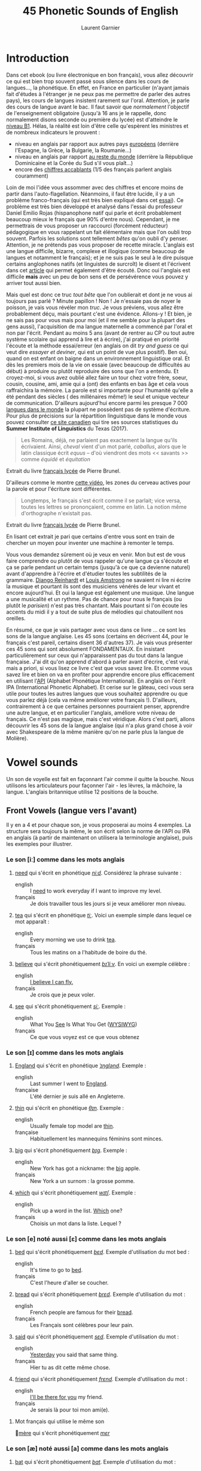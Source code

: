 #+TITLE: 45 Phonetic Sounds of English
#+AUTHOR: Laurent Garnier

* Introduction
Dans cet ebook (ou livre électronique en bon français), vous allez
découvrir ce qui est bien trop souvent passé sous silence dans les
cours de langues..., la
phonétique. En effet, en France en particulier (n'ayant jamais fait
d'études à l'étranger je ne peux pas me permettre de parler des autres
pays), les cours de langues insistent rarement sur l'oral. Attention,
je parle des cours de langue avant le bac. Il faut savoir que
/normalement/ l'objectif de l'enseignement obligatoire (jusqu'à 16 ans
je le rappelle, donc normalement disons seconde ou première du lycée)
est d'atteindre le [[http://www.cambridgeenglish.org/fr/exams-and-tests/cambridge-english-certificate-cec/][niveau B1]]. 
Hélas, la réalité est loin d'être celle qu'espèrent les ministres et
de nombreux indicateurs le prouvent :
+ niveau en anglais par rapport aux autres pays [[https://www.ef.fr/epi/regions/europe/][européens]] (derrière
  l'Espagne, la Grèce, la Bulgarie, la Roumanie...)
+ niveau en anglais par rapport [[https://www.ef.fr/epi/][au reste du monde]] (derrière la
  République Dominicaine et la Corée du Sud s'il vous plaît...)
+ encore des [[https://www.digischool.fr/international/tests-anglais/chiffres-cles-francais-langues-etrangeres-16265.html][chiffres accablants]] (1/5 des français parlent anglais
  couramment)
Loin de moi l'idée vous assommer avec des chiffres et encore moins de
partir dans l'auto-flagellation. Néanmoins, il faut être lucide, il y
a un problème franco-français (qui est très bien expliqué dans cet
[[http://www.larevuedesressources.org/les-francais-et-les-langues-etrangeres,2920.html][essai]]). 
Ce problème est très bien développé et analysé dans l'essai du
professeur Daniel Emilio Rojas (hispanophone natif qui parle et écrit
probablement beaucoup mieux le français que 90% d'entre
nous). Cependant, je me permettrais de vous proposer un raccourci
(forcément réducteur) pédagogique en vous rappelant un fait
élémentaire mais que l'on oubli trop souvent. Parfois les solutions
sont tellement /bêtes/ qu'on oubli d'y penser. Attention, je ne
prétends pas vous proposer de recette miracle. L'anglais est une
langue difficile, bizarre, complexe et illogique (comme beaucoup de
langues et notamment le français); et je ne suis pas le seul à le dire
puisque certains anglophones natifs (et linguistes de surcroît) le
disent et l'écrivent dans cet [[https://aeon.co/essays/why-is-english-so-weirdly-different-from-other-languages][article]] qui permet également d'être
écouté. Donc oui l'anglais est difficile *mais* avec un peu de bon
sens et de persévérence vous pouvez y arriver tout aussi bien. 

Mais quel est donc ce truc /tout bête/ que l'on oublierait et dont je
ne vous ai toujours pas parlé ? Minute papillon ! Non ! Je n'essaie
pas de noyer le poisson, je vais vous révéler mon /truc/. Je vous
préviens, vous allez être probablement déçu, mais pourtant c'est une
évidence. 
Allons-y ! Et bien, je ne sais pas pour vous mais pour moi (et il me
semble pour la plupart des gens aussi), l'acquisition de ma langue
maternelle a commencé par l'oral et non par l'écrit. Pendant au moins
5 ans (avant de rentrer au CP ou tout autre système scolaire qui
apprend à lire et à écrire), j'ai pratiqué en priorité l'écoute et la
méthode essai/erreur (en anglais on dit /try and guess/ ce qui veut
dire /essayer et deviner/, qui est un point de vue plus positif). Ben
oui, quand on est enfant on baigne dans un environnement linguistique
oral. Et dès les premiers mois de la vie on essaie (avec beaucoup de
difficultés au début) à produire ou plutôt reproduire des sons que
l'on a entendu. Et croyez-moi, si vous avez oublié allez faire un tour
chez votre frère, soeur, cousin, cousine, ami, amie qui a (ont) des
enfants en bas âge et cela vous raffraichira la mémoire. La parole est
si importante pour l'humanité qu'elle a été pendant des siècles ( des
millénaires même!) le seul et unique vecteur de
communication. D'ailleurs aujourd'hui encore parmi les presque 7 000
[[http://www.museedelhomme.fr/fr/combien-langues-sont-parlees-monde][langues dans le monde]] la plupart ne possèdent pas de système
d'écriture. Pour plus de précisions sur la répartition linguistique
dans le monde vous pouvez consulter [[http://www.axl.cefan.ulaval.ca/Langues/1div_recens.htm][ce site canadien]] qui tire ses
sources statistiques du *Summer Institute of Linguistics* du Texas
(2017). 
#+BEGIN_QUOTE
Les Romains, déjà, ne parlaient pas exactement la langue qu'ils
écrivaient. Ainsi, /cheval/ vient d'un mot parlé, /caballus/, alors
que le latin classique écrit /equus/ -- d'où viendront des mots <<
savants >> comme /équidé/ et /équitation/
#+END_QUOTE
Extrait du livre [[https://www.amazon.fr/gp/product/2844100015/ref=as_li_tl?ie=UTF8&camp=1642&creative=6746&creativeASIN=2844100015&linkCode=as2&tag=wwwbecomefree-21&linkId=985f3a849fd44728e8480993cf2d5490][français lycée]] de Pierre Brunel.

D'ailleurs comme le montre [[https://youtu.be/Wn_eBrIDUuc][cette vidéo]], les zones du cerveau actives
pour la parole et pour l'écriture sont différentes. 
#+BEGIN_QUOTE
Longtemps, le français s'est écrit comme il se parlait; vice versa,
toutes les lettres se prononçaient, comme en latin. La notion même
d'orthographe n'existait pas.
#+END_QUOTE
Extrait du livre [[https://www.amazon.fr/gp/product/2844100015/ref=as_li_tl?ie=UTF8&camp=1642&creative=6746&creativeASIN=2844100015&linkCode=as2&tag=wwwbecomefree-21&linkId=985f3a849fd44728e8480993cf2d5490][français lycée]] de Pierre Brunel.

En lisant cet extrait je pari que certains d'entre vous sont en train
de chercher un moyen pour inventer une machine à remonter le temps. 

Vous vous demandez sûrement où je veux en venir. Mon but est de vous
faire comprendre ou plutôt de vous rappeler qu'une langue ça s'écoute
et ça se parle pendant un certain temps (jusqu'à ce que ça devienne
naturel) avant d'apprendre à l'écrire et d'étudier toutes les
subtilités de la grammaire. [[https://fr.wikipedia.org/wiki/Django_Reinhardt][Django Reinhardt]] et [[https://fr.wikipedia.org/wiki/Louis_Armstrong][Louis Amstrong]] ne
savaient ni lire ni écrire la musique et pourtant ils sont des
musiciens vénérés de leur vivant et encore aujourd'hui. Et oui la
langue est également une musique. Une langue a une musicalité et un
rythme. Pas de chance pour nous le français (ou plutôt le /parisien/)
n'est pas très chantant. Mais pourtant si l'on écoute les accents du
midi il y a tout de suite plus de mélodies qui chatouillent nos
oreilles. 

En résumé, ce que je vais partager avec vous dans ce livre ... ce sont
les sons de la langue anglaise. Les 45 sons (certains en décrivent 44,
pour le français c'est pareil, certains disent 36 d'autres 37). Je
vais vous présenter ces 45 sons qui sont absolument FONDAMENTAUX. En
insistant particulièrement sur ceux qui n'apparaissent pas du tout
dans la langue française. J'ai dit qu'on apprend d'abord à parler
avant d'écrire, c'est vrai, mais a priori, si vous lisez ce livre
c'est que vous savez lire. Et comme vous savez lire et bien on va en
profiter pour apprendre encore plus efficacement en utilisant l'[[https://fr.wikipedia.org/wiki/Alphabet_phon%25C3%25A9tique_international][API]]
(Alphabet Phonétique International). En anglais on l'écrit IPA
(International Phonetic Alphabet). Et cerise sur le gâteau, ceci
vous sera utile pour toutes les autres langues que vous souhaitez
apprendre ou que vous parlez déjà (cela va même améliorer votre
français !). D'ailleurs, contrairement à ce que certaines personnes
pourraient penser, apprendre une autre langue, et en particulier
l'anglais, améliore votre niveau de français. Ce n'est pas magique,
mais c'est véridique. Alors c'est parti, allons découvrir les 45 sons
de la langue anglaise (qui n'a plus grand chose à voir avec
Shakespeare de la même manière qu'on ne parle plus la langue de
Molière). 
* Vowel sounds
Un son de voyelle est fait en façonnant l'air comme il quitte la
bouche. Nous utilisons les articulateurs pour façonner l'air - les
lèvres, la mâchoire, la langue. L'anglais britannique utilise 12 positions de la bouche.
** Front Vowels (langue vers l'avant)
Il y en a 4 et pour chaque son, je vous proposerai au moins 4
exemples. La structure sera toujours la même, le son écrit selon la
norme de l'API ou IPA en anglais (à partir de maintenant on utilisera
la terminologie anglaise), puis les exemples pour illustrer.
*** Le son [iː] comme dans les mots anglais
1. [[http://www.wordreference.com/enfr/need][need]] qui s'écrit en phonétique [[https://en.oxforddictionaries.com/definition/need][/niːd/]]. Considérez la
   phrase suivante :
   + english :: I [[https://youtu.be/p0quLJutRC8][need]] to work everyday if I want to improve my level.
   + français :: Je dois travailler tous les jours si je veux
        améliorer mon niveau.
2. [[http://www.wordreference.com/enfr/tea][tea]] qui s'écrit en phonétique [[https://en.oxforddictionaries.com/definition/tea][/tiː/]]. Voici un exemple simple dans
   lequel ce mot apparaît :
   + english :: Every morning we use to drink [[https://youtu.be/Euh8dY4EU9o][tea]].
   + français :: Tous les matins on a l'habitude de boire du thé.
3. [[http://www.wordreference.com/enfr/believe][believe]] qui s'écrit phonétiquement [[https://en.oxforddictionaries.com/definition/believe][/bɪˈliːv/]]. En voici un exemple
   célèbre :
   + english :: [[https://youtu.be/GIQn8pab8Vc][I believe I can fly.]]
   + français :: Je crois que je peux voler.
4. [[http://www.wordreference.com/enfr/see][see]] qui s'écrit phonétiquement [[https://en.oxforddictionaries.com/definition/see][/siː/]]. Exemple :
   + english :: What You [[https://youtu.be/Dpf2yHjBVYM][See]] Is What You Get ([[https://fr.wikipedia.org/wiki/What_you_see_is_what_you_get][WYSIWYG]])
   + français :: Ce que vous voyez est ce que vous obtenez

*** Le son [ɪ] comme dans les mots anglais
1. [[http://www.wordreference.com/enfr/england][England]] qui s'écrit en phonétique [[https://en.oxforddictionaries.com/definition/england][/ˈɪŋɡlənd/]]. Exemple :
   + english :: Last summer I went to [[https://youtu.be/QUPBesOdax8][England]].
   + française :: L'été dernier je suis allé en Angleterre.
2. [[http://www.wordreference.com/enfr/thin][thin]] qui s'écrit en phonétique [[https://en.oxforddictionaries.com/definition/thin][/θɪn/]]. Exemple :
   + english :: Usually female top model are [[https://youtu.be/LekA62H17bo][thin]].
   + française :: Habituellement les mannequins féminins sont minces.
3. [[http://www.wordreference.com/enfr/big][big]] qui s'écrit phonétiquement [[https://en.oxforddictionaries.com/definition/big][/bɪɡ/]]. Exemple :
   + english :: New York has got a nickname: the [[https://youtu.be/Jha4OkG-ixw][big]] apple.
   + français :: New York a un surnom : la grosse pomme.
4. [[http://www.wordreference.com/enfr/which][which]] qui s'écrit phonétiquement [[https://en.oxforddictionaries.com/definition/which][/wɪtʃ/]]. Exemple :
   + english :: Pick up a word in the list. [[https://youtu.be/5fR__LXDkRg][Which]] one?
   + français :: Choisis un mot dans la liste. Lequel ?

*** Le son [e] noté aussi [ɛ] comme dans les mots anglais 
1. [[http://www.wordreference.com/enfr/bed][bed]] qui s'écrit phonétiquement [[https://en.oxforddictionaries.com/definition/bed][/bɛd/]]. Exemple d'utilisation du mot bed :
   + english :: It's time to go to [[https://youtu.be/urARKkLo6MY][bed]].
   + français :: C'est l'heure d'aller se coucher.
2. [[http://www.wordreference.com/enfr/bread][bread]] qui s'écrit phonétiquement [[https://en.oxforddictionaries.com/definition/bread][/brɛd/]]. Exemple d'utilisation du
   mot :
   + english :: French people are famous for their [[https://youtu.be/Ynm9Wrznz4I][bread]].
   + français :: Les Français sont célèbres pour leur pain.
3. [[http://www.wordreference.com/enfr/said][said]] qui s'écrit phonétiquement [[https://en.oxforddictionaries.com/definition/said][/sɛd/]]. Exemple d'utilisation du mot :
   + english :: [[https://www.azlyrics.com/lyrics/beatles/yesterday.html][Yesterday]] you said that same thing.
   + français :: Hier tu as dit cette même chose.
4. [[http://www.wordreference.com/enfr/friend][friend]] qui s'écrit phonétiquement [[https://en.oxforddictionaries.com/definition/friend][/frɛnd/]]. Exemple d'utilisation du mot :
   + english :: [[https://youtu.be/q-9kPks0IfE][I'll be there for you]] my friend.
   + français :: Je serais là pour toi mon ami(e).
**** Mot français qui utilise le même son 
[[http://www.wordreference.com/fren/m%25C3%25A8re][mère]] qui s'écrit phonétiquement [[http://www.larousse.fr/dictionnaires/francais-anglais/m%25c3%25a8re/50499][/mεr/]]
*** Le son [æ] noté aussi [a] comme dans les mots anglais
1. [[http://www.wordreference.com/enfr/bat][bat]] qui s'écrit phonétiquement [[https://en.oxforddictionaries.com/definition/bat][/bat/]]. Exemple d'utilisation du mot :
   + english :: Have you ever noticed that [[https://www.youtube.com/watch?v=O24Ui015YXM][Batman]] means the [[https://youtu.be/24howVwYgHY][man]] who
        is a [[https://youtu.be/eozL5n2Plmc][bat]]?
   + français :: As-tu déjà remarqué que Batman signifie l'homme qui
        est une chauve-souris ?
2. [[http://www.wordreference.com/enfr/cat][cat]] qui s'écrit phonétiquement [[https://en.oxforddictionaries.com/definition/cat][/kat/]]. Exemple d'utilisation du mot :
   + english :: What [[https://youtu.be/7FjChUY0zgQ][about]] Catwoman? Is she a [[https://youtu.be/eNQazP-wdj4][cat]]?
   + français :: Qu'en est-il de Catwoman ? Est-elle une chatte ?
3. [[http://www.wordreference.com/enfr/that][that]] qui s'écrit phonétiquement [[https://en.oxforddictionaries.com/definition/that][/ðat/]] lorsqu'il est considéré comme
   un pronom, un déterminant, un adverbe. En revanche, en tant que
   conjonction il se prononce parfois différemment [[https://en.oxforddictionaries.com/definition/that][/ðət/]]. Exemple d'utilisation du mot :
   + english :: [[https://youtu.be/HAlz5TiKOCM][That]] house is really big.
   + français :: Cette maison est vraiment grande.
4. [[http://www.wordreference.com/enfr/hand][hand]] qui s'écrit phonétiquement [[https://en.oxforddictionaries.com/definition/hand][/hand/]]. Exemple d'utilisation du mot : 
   + english :: Maradona had scored with his [[https://youtu.be/KDKBY9FqwQg][hand]] during a famous
        match Argentina versus England.
   + français :: Maradona avait marqué avec sa main durant un célèbre
        match Argentine contre Angleterre.

** Centre Vowels (langue relativement plate)
Comme pour les Front Vowels il y en a 4 donc je vous proposerais 4
exemples à chaque fois.
*** Le son [ə] qui se note aussi [ɜ] comme dans les mots anglais
1. [[http://www.wordreference.com/enfr/ago][ago]] qui s'écrit phonétiquement [[https://en.oxforddictionaries.com/definition/ago][/əˈɡəʊ/]]. Exemple d'utilisation du mot :
   + english :: I started to learn English when I was in Middle School
        25 years [[https://youtu.be/RO4fWbM3WA8][ago]]! 
   + français :: J'ai commencé à apprendre l'Anglais quand j'étais au
        Collège il y a 25 ans.
2. [[http://www.wordreference.com/enfr/today][today]] qui s'écrit phonétiquement [[https://en.oxforddictionaries.com/definition/today][/təˈdeɪ/]]. Exemple d'utilisation du mot :
   + english :: [[https://youtu.be/yCSLK0WCUd8][Today]] is Wednesday.
   + français :: Aujourd'hui c'est mercredi.
3. [[http://www.wordreference.com/enfr/rhythm][rhythm]] (attention il y a bien 2 h) qui s'écrit phonétiquement
   [[https://en.oxforddictionaries.com/definition/rhythm][/ˈrɪð(ə)m/]]. Exemple d'utilisation du mot :
   + english :: Did you know that any language has got its own [[https://youtu.be/XQJVoS3SlX0][rhythm]]?
   + français :: Saviez-vous que chaque langue a son propre rythme ?
4. [[http://www.wordreference.com/enfr/supply][supply]] qui s'écrit phonétiquement [[https://en.oxforddictionaries.com/definition/supply][/səˈplʌɪ/]]. Exemple d'utilisation du mot : 
   + english :: Do not worry I will always [[https://youtu.be/qEd6QUbK2Mw][supply]] you with multimedia
        documents, audio links, videos, text.
   + français :: Ne vous inquiétez pas, je vous fournirai toujours des
        documents multimédia, des liens audio, des vidéos, du texte.

*** Le son [ɜː] qui se note aussi [əː] comme dans les mots anglais 
1. [[http://www.wordreference.com/enfr/bird][bird]] qui s'écrit phonétiquement [[https://en.oxforddictionaries.com/definition/bird][/bəːd/]]. Exemple d'utilisation du mot :
   + english :: [[https://genius.com/The-beatles-free-as-a-bird-lyrics][Free as a bird.]]
   + français :: Libre comme l'air (littéralement : libre tel un
        oiseau)
2. [[http://www.wordreference.com/enfr/turn][turn]] qui s'écrit phonétiquement [[https://en.oxforddictionaries.com/definition/turn][/təːn/]]. Exemple d'utilisation du mot : 
   + english :: [[https://youtu.be/WLTI2rWAlV4][Turn]] off your TV, actually, you should sell it.
   + français :: Éteins ta télé, en fait, tu devrais la vendre.
3. [[http://www.wordreference.com/enfr/worse][worse]] qui s'écrit phonétiquement [[https://en.oxforddictionaries.com/definition/worse][/wəːs/]]. Exemple d'utilisation du mot : 
   + english :: I don't know if watching silly cat videos on YouTube
        is [[https://youtu.be/JHWhzS0zdOc][worse]] than watching TV, but you won't improve your
        intellectual level by doing so.
   + français :: Je ne sais pas si regarder des vidéos débiles de chat
        sur YouTube est pire que de regarder la télé, mais tu
        n'augmenteras pas ton niveau intellectuel en le faisant.
4. [[http://www.wordreference.com/enfr/learn][learn]] qui s'écrit phonétiquement [[https://en.oxforddictionaries.com/definition/learn][/ləːn/]]. Exemple d'utilisation du mot :
   + english :: If you want to [[https://youtu.be/1xXs7MAsB0w][learn]] English, you need to [[https://youtu.be/wmCAKUFKZ7Y][practice]]
        the sounds. 
   + français :: Si tu veux apprendre l'anglais, il faut que tu
        pratiques les sons.
*** Le son [ʌ] comme dans les mots anglais
1. [[http://www.wordreference.com/enfr/cup][cup]] qui s'écrit phonétiquement [[https://en.oxforddictionaries.com/definition/cup][/kʌp/]]. Exemple d'utilisation du mot :
   + english :: Do you want a [[https://youtu.be/pjcOzqxu4JQ][cup]] of tea?
   + français :: Voulez-vous une tasse de thé ?
2. [[http://www.wordreference.com/enfr/something][something]] qui s'écrit phonétiquement [[https://en.oxforddictionaries.com/definition/something][/ˈsʌmθɪŋ/]]. Exemple d'utilisation du mot : 
   + english :: She does [[https://youtu.be/UelDrZ1aFeY][something]] special with her voice that I can't
        [[https://genius.com/The-beatles-something-lyrics][describe]], but I like it.
   + français :: Elle fait quelque chose de spécial avec sa voix que
        je ne peux pas décrire, mais j'aime ça.
3. [[http://www.wordreference.com/enfr/fun][fun]] qui s'écrit phonétiquement [[https://en.oxforddictionaries.com/definition/fun][/fʌn/]]. Exemple d'utilisation du mot : 
   + english :: Some studies have shown that having [[https://youtu.be/KXJNoC6CuYE][fun]] is the best
        way to learn.
   + français :: Des études ont montré que s'amuser est le meilleur
        moyen pour apprendre.
4. [[http://www.wordreference.com/enfr/luck][luck]] qui s'écrit phonétiquement [[https://en.oxforddictionaries.com/definition/luck][/lʌk/]]. Exemple d'utilisation du mot :
   + english :: They wish you good [[https://youtu.be/LQCY2zL0Jr8][luck]] for your [[https://youtu.be/o61dD6hwrdM][learning]].
   + français :: Ils vous souhaietent bonne chance pour votre
        apprentissage.
*** Le son [ɑː] comme dans les mots anglais 
1. [[http://www.wordreference.com/enfr/father][father]] qui s'écrit phonétiquement [[https://en.oxforddictionaries.com/definition/father][/ˈfɑːðə/]]. Exemple d'utilisation du mot :
   + english :: My [[https://youtu.be/MZDAUbeSwNY][father]] used to tell me that you never waste your
        time when you think.
   + français :: Mon père avait l'habitude de me dire qu'on ne perd
        jamais son temps à réfléchir.
2. [[http://www.wordreference.com/enfr/arm][arm]] qui s'écrit phonétiquement [[https://en.oxforddictionaries.com/definition/arm][/ɑːm/]]. Exemple d'utilisation du mot :
   + english :: We are lucky because we have two [[https://youtu.be/tlhQghmuMf8][arms]] and two legs;
        sorry if one of them is harmed.
   + français :: Nous avons la chance d'avoir deux bras et deux
        jambes; désolé si l'un d'eux est blessé.
3. [[http://www.wordreference.com/enfr/dance][dance]] qui s'écrit phonétiquement [[https://en.oxforddictionaries.com/definition/dance][/dɑːns/]]. Exemple d'utilisation du mot :
   + english :: Would you like to [[https://youtu.be/aagbeWUDe7w][dance]] with me pretty lady?
   + français :: Veux-tu danser avec moi jolie demoiselle ?
4. [[http://www.wordreference.com/enfr/half][half]] qui s'écrit phonétiquement [[https://en.oxforddictionaries.com/definition/half][/hɑːf/]]. Exemple d'utilisation du mot :
   + english :: [[https://youtu.be/XWamnSNgiCM][Half]] time! That's the right moment to get some drinks!
   + français :: Mi-temps ! C'est le bon moment pour prendre à boire !
** Back Vowels (langue vers l'arrière)
Comme pour les Centre Vowels il y en a 4 donc je vous proposerais 4
exemples à chaque fois.
*** Le son [uː] comme dans les mots anglais
1. [[http://www.wordreference.com/enfr/too][too]] qui s'écrit phonétiquement [[https://en.oxforddictionaries.com/definition/too][/tuː/]]. Exemple d'utilisation du mot :
   + english :: I like to speak English, and you? Me [[https://youtu.be/RaveinO4_vs][too]].
   + français :: J'aime parler Anglais, et toi ? Moi aussi.
2. [[http://www.wordreference.com/enfr/few][few]] qui s'écrit phonétiquement [[https://en.oxforddictionaries.com/definition/few][/fjuː/]]. Exemple d'utilisation du mot :
   + english :: [[https://youtu.be/r3TaGhdqEiA][Few]] people understand the key role of phonetics.
   + français :: Peu de gens comprennent le rôle clé de la phonétique.
3. [[http://www.wordreference.com/enfr/rule][rule]] qui s'écrit phonétiquement [[https://en.oxforddictionaries.com/definition/rule][/ruːl/]]. Exemple d'utilisation du mot : 
   + english :: [[https://youtu.be/rStL7niR7gs][Do you want to rule?]]
   + français :: Voulez-vous diriger ?
4. [[http://www.wordreference.com/enfr/lose][lose]] qui s'écrit phonétiquement [[https://en.oxforddictionaries.com/definition/lose][/luːz/]]. Exemple d'utilisation du mot :
   + english :: You [[https://youtu.be/UNcCTgA5lzo][lose]] the game this time, do you want to try again?
   + français :: Vous avez perdu la partie cette fois, voulez-vous
        essayer à nouveau ?
*** Le son [ʊ] comme dans les mots anglais
1. [[http://www.wordreference.com/enfr/good][good]] qui s'écrit phonétiquement [[https://en.oxforddictionaries.com/definition/good][/ɡʊd/]]. Exemple d'utilisation du mot :
   + english :: Your book is [[https://youtu.be/o3TQSaqHBtM][good]].
   + français :: Votre le livre est bon.
2. [[http://www.wordreference.com/enfr/put][put]] qui s'écrit phonétiquement [[https://en.oxforddictionaries.com/definition/put][/pʊt/]]. Exemple d'utilisation du mot :
   + english :: [[https://youtu.be/BSpoa7TsiD0][Put]] your energy in something you like.
   + français :: Mettez votre énergie dans quelque chose que vous
        aimez.
3. [[http://www.wordreference.com/enfr/would][would]] qui s'écrit phonétiquement [[https://en.oxforddictionaries.com/definition/would][/wʊd/]]. Exemple d'utilisation du mot :
   + english :: [[https://youtu.be/wRSNm3pr100][Would]] you like to drink something?
   + français :: Voulez-vous boire quelque chose ?
4. [[http://www.wordreference.com/enfr/look][look]] qui s'écrit phonétiquement [[https://en.oxforddictionaries.com/definition/look][/lʊk/]]. Exemple d'utilisation du mot :
   + english :: [[https://youtu.be/b4xcpMCPhfE][Look]] at this!
   + français :: Regarde ça !
*** Le son [ɔː] comme dans les mots anglais
1. [[http://www.wordreference.com/enfr/pork][pork]] qui s'écrit phonétiquement [[https://en.oxforddictionaries.com/definition/pork][/pɔːk/]]. Exemple d'utilisation du mot :
   + english :: Do you eat [[https://youtu.be/WqTJbyfewzw][pork]]?
   + français :: Mangez-vous du porc ?
2. [[http://www.wordreference.com/enfr/law][law]] qui s'écrit phonétiquement [[https://en.oxforddictionaries.com/definition/law][/lɔː/]]. Exemple d'utilisation du mot : 
   + english :: [[https://youtu.be/us5CUAsH0U0][Hackers like to say: code is law.]]
   + français :: Les hackers aiment dire que le code est la loi.
3. [[http://www.wordreference.com/enfr/taught][taught]] qui s'écrit phonétiquement [[https://en.oxforddictionaries.com/definition/taught][/tɔːt/]]. Exemple d'utilisation du mot :
   + english :: I [[https://youtu.be/U2BG2_K2fGk][taught]] you how to write English phonetics yesterday.
   + français :: Hier je t'ai enseigné comment écrire la phonétique
        Anglaise.
4. [[http://www.wordreference.com/enfr/thought][thought]] qui s'écrit phonétiquement [[https://en.oxforddictionaries.com/definition/thought][/θɔːt/]]. Exemple d'utilisation du mot : 
   + english :: Tell me your [[https://youtu.be/8kR-GDbYHhc][thoughts]].
   + français :: Raconte-moi tes pensées.
*** Le son [ɒ] comme dans les mots anglais
1. [[http://www.wordreference.com/enfr/got][got]] qui s'écrit phonétiquement [[https://en.oxforddictionaries.com/definition/got][/ɡɒt/]]. Exemple d'utilisation du mot :
   + english :: I [[https://youtu.be/Bo09BiPb24Y][got]] you. (slang: [[https://youtu.be/EWRaAbVUkjA][Gotcha]])
   + français :: Je t'ai eu. (argot: Gotcha)
2. [[http://www.wordreference.com/enfr/watch][watch]] qui s'écrit phonétiquement [[https://en.oxforddictionaries.com/definition/watch][/wɒtʃ/]]. Exemple d'utilisation du mot :
   + english :: [[https://youtu.be/qOs8MagOfwg][Watch]] this video carefully.
   + français :: Regardez attentivement cette vidéo.
3. [[http://www.wordreference.com/enfr/rob][rob]] qui s'écrit phonétiquement [[https://en.oxforddictionaries.com/definition/rob][/rɒb/]]. Exemple d'utilisation du mot :
   + english :: Are you planning to [[https://youtu.be/X3uZ0Gf104A][rob]] a bank? I discourage you to do
        that.
   + français :: Êtes-vous en train d'envisager de cambrioler une
        banque ? Je vous déconseille de faire ça.
4. [[http://www.wordreference.com/enfr/top][top]] qui s'écrit phonétiquement [[https://en.oxforddictionaries.com/definition/top][/tɒp/]]. Exemple d'utilisation du mot : 
   + english :: [[https://youtu.be/gPaD513xWOY][Top]] videos are sometime very boring.
   + français :: Les vidéos de top sont parfois très ennuyeuses.
** Diphthong Vowels
Il y a 7 diphtongues en anglais.
*** Le son [eɪ] comme dans les mots anglais
1. [[http://www.wordreference.com/enfr/snake][snake]] qui s'écrit phonétiquement [[https://en.oxforddictionaries.com/definition/snake][/sneɪk/]]. Exemple d'utilisation du mot :
   + english :: [[https://youtu.be/MOltIVdyAHQ][Snakes]] regularly shed their skin.
   + français :: Les serpents perdent régulièrement leur peau.
2. [[http://www.wordreference.com/enfr/pay][pay]] qui s'écrit phonétiquement [[https://en.oxforddictionaries.com/definition/pay][/peɪ/]]. Exemple d'utilisation du mot : 
   + english :: How much would you be able to [[https://youtu.be/mBuLm5XeF44][pay]] for additional
        content?
   + français :: Combien seriez-vous capable de payer pour du contenu
        supplémentaire ?
3. [[http://www.wordreference.com/enfr/mail][mail]] qui s'écrit phonétiquement [[https://en.oxforddictionaries.com/definition/mail][/meɪl/]]. Exemple d'utilisation du mot :
   + english :: The post office redirected the [[https://youtu.be/KX1CSSZa1v0][mail]] to my new address.
   + français :: Le bureau de poste a fait suivre le courrier à ma
        nouvelle adresse.
4. [[http://www.wordreference.com/enfr/great][great]] qui s'écrit phonétiquement [[https://en.oxforddictionaries.com/definition/great][/ɡreɪt/]]. Exemple d'utilisation du mot :
   + english :: Your content is [[https://youtu.be/e0qM84DWXzA][great]]!
   + français :: Ton contenu est génial !
*** Le son [ɔɪ] comme dans les mots anglais
1. [[http://www.wordreference.com/enfr/toy][toy]] qui s'écrit phonétiquement [[https://en.oxforddictionaries.com/definition/toy][/tɔɪ/]]. Exemple d'utilisation du mot :
   + english :: The little boy was delighted with all his [[https://youtu.be/1qbuZhVUj_g][toys]].
   + français :: Le petit garçon était enchanté par tous ses jouets.
2. [[http://www.wordreference.com/enfr/choice][choice]] qui s'écrit phonétiquement [[https://en.oxforddictionaries.com/definition/choice][/tʃɔɪs/]]. Exemple d'utilisation du mot :
   + english :: Looking at my additional content is your [[https://youtu.be/qBfeK_IIHag][choice]].
   + française :: Regarder mon contenu supplémentaire est votre choix.
3. [[http://www.wordreference.com/enfr/joy][joy]] qui s'écrit phonétiquement [[https://en.oxforddictionaries.com/definition/joy][/dʒɔɪ/]]. Exemple d'utilisation du mot :
   + english :: The music creates a sensation of [[https://youtu.be/-GjW1pSYgUk][joy]] and playfulness.
   + français :: La musique crée une sensation de joie et de gaieté.
4. [[http://www.wordreference.com/enfr/oyster][oyster]] qui s'écrit phonétiquement [[https://en.oxforddictionaries.com/definition/oyster][/ˈɔɪstə/]]. Exemple d'utilisation du mot :
   + english :: Inside the [[https://youtu.be/PVn6b9QQZeM][oyster]], I found a pearl. 
   + français :: À l'intérieur de l'huître, j'ai trouvé une perle.
*** Le son [aɪ] comme dans les mots anglais
1. [[http://www.wordreference.com/enfr/my][my]] qui s'écrit phonétiquement [[https://dictionary.cambridge.org/dictionary/english/my][/maɪ/]]. Exemple d'utilisation du mot :
   + english :: [[https://youtu.be/SMwEkjcEACM][My]] content is made to help you [[https://www.youtube.com/watch?v=m_uWS6K-VF8&list=PL0J5xb8JH3VukoRHgk86Yr9BSVeBewCuZ][progress in English]].
   + français :: Mon contenu est fait pour vous aider à progresser en
        anglais.
2. [[http://www.wordreference.com/enfr/while][while]] qui s'écrit phonétiquement [[https://dictionary.cambridge.org/dictionary/english/while][/waɪl/]]. Exemple d'utilisation du mot :
   + english :: She partied [[https://youtu.be/8q182kWAhiM][while]] I worked.
   + français :: Elle faisait la fête alors que je travaillais.
3. [[http://www.wordreference.com/enfr/might][might]] qui s'écrit phonétiquement [[https://dictionary.cambridge.org/dictionary/english/might][/maɪt/]]. Exemple d'utilisation du mot :
   + english :: Hurricanes show us the [[https://youtu.be/Nqlr35WnqTk][might]] of nature. 
   + français :: Les ouragans nous démontrent la puissance de la
        nature.
4. [[http://www.wordreference.com/enfr/life][life]] qui s'écrit phonétiquement [[https://dictionary.cambridge.org/dictionary/english/life][/laɪf/]]. Exemple d'utilisation du mot :
   + english :: The author withdrew from public [[https://youtu.be/zyKGKoGACVk][life]]. 
   + français :: L'auteur s'est retiré de la vie publique.
*** Le son [əʊ] comme dans les mots anglais
1. [[http://www.wordreference.com/enfr/alone][alone]] qui s'écrit phonétiquement [[https://en.oxforddictionaries.com/definition/alone][/əˈləʊn/]]. Exemple d'utilisation du mot :
   + english :: I experience real [[https://youtu.be/cnsk7iXFCtY][joy]] when I am alone in nature.
   + français :: Je ressens une joie réelle quand je suis seul dans la
        nature.
2. [[http://www.wordreference.com/enfr/goat][goat]] qui s'écrit phonétiquement [[https://en.oxforddictionaries.com/definition/goat][/ɡəʊt/]]. Exemple d'utilisation du mot :
   + english :: Behind a door there is a sports car and behind each of
        the other two there is a [[https://youtu.be/pEHWbpy-EpI][goat]].
   + français :: Derrière une porte il y a une voiture de sport et
        derrière chacune des deux autres il y a une chèvre.
3. [[http://www.wordreference.com/enfr/hope][hope]] qui s'écrit phonétiquement [[https://en.oxforddictionaries.com/definition/hope][/həʊp/]]. Exemple d'utilisation du mot :
   + english :: I [[https://youtu.be/_pKcv0Fml-A][hope]] you will enjoy your stay.
   + français :: J'espère que vous apprécierez votre séjour. 
4. [[http://www.wordreference.com/enfr/road][road]] qui s'écrit phonétiquement [[https://en.oxforddictionaries.com/definition/road][/rəʊd/]]. Exemple d'utilisation du mot :
   + english :: [[https://youtu.be/jzmy6iUGDo8][Body like a back road.]]
   + français :: Un corps comme une route de retour.
*** Le son [aʊ] comme dans les mots anglais
1. [[http://www.wordreference.com/enfr/now][now]] qui s'écrit phonétiquement [[https://en.oxforddictionaries.com/definition/now][/naʊ/]]. Exemple d'utilisation du mot :
   + english :: I am [[https://youtu.be/xcpxjx2fy_E][now]] completely free and unencumbered.
   + français :: Je suis désormais complètement libre et sans contrainte.
2. [[http://www.wordreference.com/enfr/round][round]] qui s'écrit phonétiquement [[https://en.oxforddictionaries.com/definition/round][/raʊnd/]]. Exemple d'utilisation du mot :
   + english :: The boxer won the fight in the second [[https://youtu.be/oGTBax-Cu4Q][round]].
   + français :: Le boxeur a gagné le combat au deuxième round.
3. [[http://www.wordreference.com/enfr/mouth][mouth]] qui s'écrit phonétiquement [[https://en.oxforddictionaries.com/definition/mouth][/maʊθ/]]. Exemple d'utilisation du mot :
   + english :: In order to produce a vowel you need to open your
        [[https://youtu.be/kkDHKSNrJ5g][mouth]].
   + français :: Afin de produire une voyelle vous devez ouvrir votre
        bouche.
4. [[http://www.wordreference.com/enfr/brown][brown]] qui s'écrit phonétiquement [[https://en.oxforddictionaries.com/definition/brown][/braʊn/]]. Exemple d'utilisation du mot :
   + english :: [[https://youtu.be/OwTXBBU0JLo][Brown]] is just a colour.
   + français :: Le marron est juste une couleur.
*** Le son [ɪə] comme dans les mots anglais
1. [[http://www.wordreference.com/enfr/weird][weird]] qui s'écrit phonétiquement [[https://en.oxforddictionaries.com/definition/weird][/wɪəd/]]. Exemple d'utilisation du mot :
   + english :: He always has [[https://youtu.be/fcdUXnt87ng][weird]] dreams that [[https://youtu.be/FikYhD7bXYE][nobody]] understands.
   + français :: Il fait toujours des rêves bizarres que personne ne
        comprend.
2. [[http://www.wordreference.com/enfr/beer][beer]] qui s'écrit phonétiquement [[https://en.oxforddictionaries.com/definition/beer][/bɪə/]]. Exemple d'utilisation du mot :
   + english :: Football supporters usually drink [[https://youtu.be/I1fsk4k-bOs][beer]]. 
   + français :: Les supporters de foot boivent habituellement de la
        bière (attention à consommer avec modération).
3. [[http://www.wordreference.com/enfr/near][near]] qui s'écrit phonétiquement [[https://en.oxforddictionaries.com/definition/near][/nɪə/]]. Exemple d'utilisation du mot : 
   + english :: UK is [[https://youtu.be/xIS9K-bNt3M][near]] from France.
   + français :: Le Royaume-Uni est proche de la France.
4. [[http://www.wordreference.com/enfr/steer][steer]] qui s'écrit phonétiquement [[https://en.oxforddictionaries.com/definition/steer][/stɪə/]]. Exemple d'utilisation du mot :
   + english :: The politician [[https://youtu.be/z_vSRFODAxU][steered]] the conversation to a different
        topic.
   + français :: L'homme politique a orienté la conversation vers un autre sujet.
*** Le son [eə] qui s'écrit aussi [ɛə] comme dans les mots anglais
1. [[http://www.wordreference.com/enfr/bear][bear]] qui s'écrit phonétiquement [[https://dictionary.cambridge.org/dictionary/english/bear][/bɛə/]]. Exemple d'utilisation du mot :
   + english :: This noise is difficult to [[https://youtu.be/NJ6jv_lPBN8][bear]].
   + français :: Ce bruit est difficile à supporter.
2. [[http://www.wordreference.com/enfr/rare][rare]] qui s'écrit phonétiquement [[https://dictionary.cambridge.org/dictionary/english/rare][/rɛə/]]. Exemple d'utilisation du mot :
   + english :: The consultant is an expert in [[https://youtu.be/hPncU3924fU][rare]] illnesses.
   + français :: Le médecin spécialiste est expert en maladies rares. 
3. [[http://www.wordreference.com/enfr/there][there]] qui s'écrit phonétiquement [[https://dictionary.cambridge.org/dictionary/english/there][/ðeər/]]. Exemple d'utilisation du mot :
   + english :: My friend is always [[https://youtu.be/fg9pkAYvrSM][there]] for me when I need her.
   + français :: Mon amie est toujours là pour moi quand j'ai besoin
        d'elle.
4. [[http://www.wordreference.com/enfr/care][care]] qui s'écrit phonétiquement [[https://dictionary.cambridge.org/dictionary/english/care][/keər/]]. Exemple d'utilisation du mot :
   + english :: Babies need constant [[https://youtu.be/ClrSEz_tBZw][care]].  
   + français :: Les bébés ont besoin d'une attention constante.
* Consonant sounds
Un son de consonne est fait en bloquant l'air quand il quitte la bouche. Nous utilisons la langue, les lèvres, les dents, la bouche et la gorge pour bloquer l'air. Certains sons utilisent la voix (exprimé), d'autres seulement l'air (sans voix).
** Plosive (un bloc d'air complet)
Il y a 7 consonnes occlusives en anglais britannique.  
*** Le son [p] comme dans les mots anglais
1. [[http://www.wordreference.com/enfr/pause][pause]] qui s'écrit phonétiquement [[https://en.oxforddictionaries.com/definition/pause][/pɔːz/]]. Exemple d'utilisation du mot :
   + english :: After a brief [[https://youtu.be/v_UlZ0Y9Vho][pause]], I continued.
   + français :: Après une courte pause, j'ai recommencé.
2. [[http://www.wordreference.com/enfr/pin][pin]] qui s'écrit phonétiquement [[https://en.oxforddictionaries.com/definition/pin][/pɪn/]]. Exemple d'utilisation du mot :
   + english :: She wore a diamond [[https://youtu.be/DMoeYWQmRuQ][pin]] on her evening dress.
   + français :: Elle portait une broche en diamants sur sa robe du
        soir.
3. [[http://www.wordreference.com/enfr/purpose][purpose]] qui s'écrit phonétiquement [[https://en.oxforddictionaries.com/definition/purpose][/ˈpəːpəs/]]. Exemple d'utilisation du mot :
   + english :: The [[https://youtu.be/J8yhsbMULsQ][purpose]] of the game is to score points.
   + français :: Le but du jeu consiste à marquer des points.
4. [[http://www.wordreference.com/enfr/cap][cap]] qui s'écrit phonétiquement [[https://en.oxforddictionaries.com/definition/cap][/kap/]]. Exemple d'utilisation du mot :
   + english :: The baseball player is wearing a [[https://youtu.be/Dkzh8b5Mj3s][cap]] on his head.
   + français :: Le joueur de base-ball porte une casquette sur la
        tête.
*** Le son [b] comme dans les mots anglais
1. [[http://www.wordreference.com/enfr/bag][bag]] qui s'écrit phonétiquement [[https://en.oxforddictionaries.com/definition/bag][/baɡ/]]. Exemple d'utilisation du mot :
   + english :: I put the fruit in a [[https://youtu.be/DLQhGy7BIjQ][bag]].
   + français :: J'ai mis les fruits dans un sac.
2. [[http://www.wordreference.com/enfr/bubble][bubble]] qui s'écrit phonétiquement [[https://en.oxforddictionaries.com/definition/bubble][/ˈbʌb(ə)l/]]. Exemple d'utilisation du mot :
   + english :: The hot soup was [[https://youtu.be/h6OhzwkBAEc][bubbling]] in the saucepan.
   + française :: La soupe chaude bouillonnait dans la casserole.
3. [[http://www.wordreference.com/enfr/build][build]] qui s'écrit phonétiquement [[https://en.oxforddictionaries.com/definition/build][/bɪld/]]. Exemple d'utilisation du mot :
   + english :: I bezeled some wooden rods to [[https://youtu.be/UC4eCvuxjIU][build]] a picture frame.
   + français :: J'ai taillé en biseau des baguettes de bois pour fabriquer un cadre.
4. [[http://www.wordreference.com/enfr/robe][robe]] qui s'écrit phonétiquement [[https://en.oxforddictionaries.com/definition/robe][/rəʊb/]]. Exemple d'utilisation du mot :
   + english :: The judge entered the court room wearing her [[https://youtu.be/eiObDiqVcPk][robe]].
   + français :: La juge a fait son entrée dans le tribunal portant sa
        robe.
*** Le son [t] comme dans les mots anglais
1. [[http://www.wordreference.com/enfr/time][time]] qui s'écrit phonétiquement [[https://en.oxforddictionaries.com/definition/time][tʌɪm/]]. Exemple d'utilisation du mot :
   + english :: It takes [[https://youtu.be/A7pI96Osp9c][time]] to get a good level in English.
   + français :: Il faut du temps pour obtenir un bon niveau en anglais.
2. [[http://www.wordreference.com/enfr/tow][tow]] qui s'écrit phonétiquement [[https://en.oxforddictionaries.com/definition/tow][/təʊ/]]. Exemple d'utilisation du mot :
   + english :: Pleasure craft are not permitted to [[https://youtu.be/tGIx9uoJh9M][tow]] small personal
        boats or dinghies while transiting Canadian locks.
   + français :: Les embarcations de plaisance ne sont pas autorisées
        à remorquer de petits bateaux ou dériveurs personnels pendant
        le transit des écluses canadiennes.
3. [[http://www.wordreference.com/enfr/train][train]] qui s'écrit phonétiquement [[https://en.oxforddictionaries.com/definition/train][/treɪn/]]. Exemple d'utilisation du mot :
   + english :: I'm sorry, I missed my [[https://youtu.be/jgxKrH-O2Kk][train]] this morning.
   + français :: Je suis désolé, j'ai loupé mon train ce matin.
4. [[http://www.wordreference.com/enfr/late][late]] qui s'écrit phonétiquement [[https://en.oxforddictionaries.com/definition/late][/leɪt/]]. Exemple d'utilisation du mot : 
   + english :: It is very likely that I will be [[https://youtu.be/v_HNcDj7-Kw][late]].
   + français :: Il est très probable que j'arrive en retard.
*** Le son [d] comme dans les mots anglais
1. [[http://www.wordreference.com/enfr/day][day]] qui s'écrit phonétiquement [[https://en.oxforddictionaries.com/definition/day][/deɪ/]]. Exemple d'utilisation du mot :
   + english :: One [[https://youtu.be/sl9voSKJmEU][day]] you'll understand that practice makes perfect.
   + français :: Un jour tu comprendras que la perfection n'est
        approchable que par la répétition.
2. [[http://www.wordreference.com/enfr/door][door]] qui s'écrit phonétiquement [[https://en.oxforddictionaries.com/definition/door][/dɔː/]]. Exemple d'utilisation du mot :
   + english :: The [[https://youtu.be/eDW_yAwaHnc][doors]] are opened so you can come in.
   + français :: Les portes sont ouvertes donc tu peux entrer.
3. [[http://www.wordreference.com/enfr/down][down]] qui s'écrit phonétiquement [[https://en.oxforddictionaries.com/definition/down][/daʊn/]]. Exemple d'utilisation du mot :
   + english :: Following the storm, many trees are [[https://youtu.be/pn4oaQNiNQc][down]]. 
   + français :: Suite à la tempête, de nombreux arbres sont à terre.
4. [[http://www.wordreference.com/enfr/drive][drive]] qui s'écrit phonétiquement [[https://en.oxforddictionaries.com/definition/drive][/drʌɪv/]]. Exemple d'utilisation du mot :
   + english :: The [[https://youtu.be/mPBCO17bFms][drive]] to work is short.
   + français :: Le trajet jusqu'au travail est court.
*** Le son [k] comme dans les mots anglais
1. [[http://www.wordreference.com/enfr/cash][cash]] qui s'écrit phonétiquement [[https://en.oxforddictionaries.com/definition/cash][/kaʃ/]]. Exemple d'utilisation du mot :
   + english :: The supermarket only accepts [[https://youtu.be/ALGi0tcFCcw][cash]].
   + français :: Le supermarché n'accepte que les espèces.
2. [[http://www.wordreference.com/enfr/cricket][cricket]] qui s'écrit phonétiquement [[https://en.oxforddictionaries.com/definition/cricket][/ˈkrɪkɪt/]]. Exemple d'utilisation du mot :
   + english :: In March, India's [[https://youtu.be/c5oZPB-grGI][cricket]] team will be visiting
        Pakistan for the first time in a decade. 
   + français :: Au mois de mars, l'équipe de cricket indienne se rendra au Pakistan pour la première fois depuis dix ans.
3. [[http://www.wordreference.com/enfr/quick][quick]] qui s'écrit phonétiquement [[https://en.oxforddictionaries.com/definition/quick][/kwɪk/]]. Exemple d'utilisation du mot :
   + english :: We would appreciate a [[https://youtu.be/OB-YD47ddWI][quick]] reply.
   + française :: Nous apprécierions une réponse rapide.
4. [[http://www.wordreference.com/enfr/sock][sock]] qui s'écrit phonétiquement [[https://en.oxforddictionaries.com/definition/sock][/sɒk/]]. Exemple d'utilisation du mot :
   + english :: I put on [[https://youtu.be/Eu1fW2BafnM][socks]] before putting on my shoes.
   + français :: J'ai enfilé des chaussettes avant de mettre mes
        chaussures.
*** Le son [g] comme dans les mots anglais
1. [[http://www.wordreference.com/enfr/girl][girl]] qui s'écrit phonétiquement [[https://en.oxforddictionaries.com/definition/girl][/ɡəːl/]]. Exemple d'utilisation du mot :
   + english :: [[https://en.wikipedia.org/wiki/In_the_Pines][My]]
        [[https://youtu.be/bpFuH8vcXbw][girl]],
        [[https://genius.com/Nirvana-where-did-you-sleep-last-night-lyrics][my]]
        [[https://youtu.be/PsfcUZBMSSg][girl]],
        [[https://fr.wikipedia.org/wiki/Where_Did_You_Sleep_Last_Night][don't
        lie]] to me. 
2. [[http://www.wordreference.com/enfr/green][green]] qui s'écrit phonétiquement [[https://en.oxforddictionaries.com/definition/green][ɡriːn/]]. Exemple d'utilisation du mot :
   + english :: The mayor launched a [[https://youtu.be/a1BS7XnEZqc][green]] initiative to plant more
        trees.
   + français :: Le maire a lancé une initiative écologique pour
        planter davantage d'arbres.
3. [[http://www.wordreference.com/enfr/grass][grass]] qui s'écrit phonétiquement [[https://en.oxforddictionaries.com/definition/grass][/ɡrɑːs/]]. Exemple d'utilisation du mot :
   + english :: Cows feed on fresh [[https://youtu.be/QsfJscoMx5M][grass]].
   + français :: Les vaches se nourrissent d'herbe fraîche.
4. [[http://www.wordreference.com/enfr/flag][flag]] qui s'écrit phonétiquement [[https://en.oxforddictionaries.com/definition/flag][/flaɡ/]]. Exemple d'utilisation du mot :
   + english :: The vessel flies the British [[https://youtu.be/EBl2PVjVNqA][flag]].
   + français :: Le navire bat pavillon britannique.
*** Le son [[https://en.wikipedia.org/wiki/Glottal_stop][glottal]] [?] comme dans les mots anglais 
1. [[http://www.wordreference.com/enfr/football][football]] qui s'écrit phonétiquement [[https://www.phon.ucl.ac.uk/home/wells/phoneticsymbolsforenglish.htm][/ˈfʊ?bɔːl/]]. Exemple d'utilisation du mot :
   + english :: This summer the [[https://youtu.be/6v5Ao0tYhBw][football]] [[https://youtu.be/zVr3dTMY9Ag][world cup]] will be in Russia
        and twenty four years ago it was in [[https://youtu.be/mAYvjOzh1ag][America]].
   + français :: Cet été la coupe du monde de football sera en Russie
        et il y a vingt-quatre ans c'était en Amérique.
2. [[http://www.wordreference.com/enfr/department][department]] qui s'écrit phonétiquement [[https://en.oxforddictionaries.com/definition/department][/dɪˈpɑː?m(ə)nt/]]. Exemple d'utilisation du mot :
   + english :: Guadeloupe is an overseas [[https://youtu.be/0CUWPGLVRoU][department]] of France.
   + français :: La Guadeloupe est un département d'outre-mer de la
        France.
3. [[http://www.wordreference.com/enfr/apartment][apartment]] qui s'écrit phonétiquement [[https://tophonetics.com/][/əˈpɑː?mənt/]]. Exemple d'utilisation du mot :
   + english :: My [[https://youtu.be/H0HjU9956Z8][apartment]] is not in your department.
   + français :: Mon appartement n'est pas dans votre département.
4. [[http://www.wordreference.com/enfr/button][button]] qui s'écrit phonétiquement [[https://en.wikipedia.org/wiki/Glottal_stop][/ˈbɐʔn̩n/]]. Exemple d'utilisation du mot :
   + english :: Click the [[https://youtu.be/IJcwc5Gz8K0][button]] to subscribe.
   + français :: Cliquez sur le bouton pour vous abonner.
** Fricative (une compression constante de l'air)
*** Le son [f] comme dans les mots anglais 
1. [[http://www.wordreference.com/enfr/fish][fish]] qui s'écrit phonétiquement [[https://en.oxforddictionaries.com/definition/fish][/fɪʃ/]]. Exemple d'utilisation du mot : 
   + english :: He prefers [[https://youtu.be/rEm4ynLtGx4][fish]] to meat.
   + français :: Il préfère le poisson à la viande.
2. [[http://www.wordreference.com/enfr/friday][friday]] qui s'écrit phonétiquement [[https://en.oxforddictionaries.com/definition/friday][/ˈfrʌɪdi/]]. Exemple d'utilisation du mot :
   + english :: The ship sailed from the port on [[https://youtu.be/lQ_pgrjjHLo][Friday]].
   + français :: Le bateau a quitté le port vendredi.
3. [[http://www.wordreference.com/enfr/full][full]] qui s'écrit phonétiquement [[https://en.oxforddictionaries.com/definition/full][/fʊl/]]. Exemple d'utilisation du mot : 
   + english :: The [[https://youtu.be/LR73DrKX_bs][full]] report is hundreds of pages long.
   + français :: Le rapport complet fait des centaines de pages.
4. [[http://www.wordreference.com/enfr/knife][knife]] qui s'écrit phonétiquement [[https://en.oxforddictionaries.com/definition/knife][/nʌɪf/]]. Exemple d'utilisation du mot : 
   + english :: The blunt [[https://youtu.be/JUyzH9HpkqE][knife]] could not cut the rope.
   + français :: Le couteau émoussé ne pouvait pas couper la corde.
*** Le son [v] comme dans les mots anglais
1. [[http://www.wordreference.com/enfr/cave][cave]] qui s'écrit phonétiquement [[https://en.oxforddictionaries.com/definition/cave][/keɪv/]]. Exemple d'utilisation du mot :
   + english :: Plato is famous for his myth of the [[https://youtu.be/kZQbkzwwinI][cave]]. 
   + français :: Platon est célèbre pour son mythe de la caverne. 
2. [[http://www.wordreference.com/enfr/vest][vest]] qui s'écrit phonétiquement [[https://en.oxforddictionaries.com/definition/vest][/vɛst/]]. Exemple d'utilisation du mot :
   + english :: The committee was [[https://youtu.be/E4cjvxydHuU][vested]] with the government's full
        authority.
   + français :: Le comité était investi de toute l'autorité du
        gouvernement.
3. [[http://www.wordreference.com/enfr/view][view]] qui s'écrit phonétiquement [[https://en.oxforddictionaries.com/definition/view][/vjuː/]]. Exemple d'utilisation du mot :
   + english :: There is a splendid [[https://youtu.be/gODvA_SdXCY][view]] from the balcony.
   + français :: Il y a une vue splendide depuis le balcon.
4. [[http://www.wordreference.com/enfr/village][village]] qui s'écrit phonétiquement [[https://en.oxforddictionaries.com/definition/village][/ˈvɪlɪdʒ/]]. Exemple d'utilisation du mot :
   + english :: The [[https://youtu.be/Xq8mt6WuD-E][village]] is peaceful at night.
   + français :: Le village est tranquille la nuit.
*** Le son [θ] comme dans les mots anglais
1. [[http://www.wordreference.com/enfr/author][author]] qui s'écrit phonétiquement [[https://en.oxforddictionaries.com/definition/author][/ˈɔːθə/]]. Exemple d'utilisation du mot :
   + english :: I am the [[https://youtu.be/lyGivD8aJi4][author]] of this document.
   + français :: Je suis l'auteur de ce document.
2. [[http://www.wordreference.com/enfr/path][path]] qui s'écrit phonétiquement [[https://en.oxforddictionaries.com/definition/path][/pɑːθ/]]. Exemple d'utilisation du mot :
   + english :: A fork in the road splits it into two [[https://youtu.be/EZdFE-nnyyQ][paths]].
   + français :: Un embranchement sur la route la divise en deux
        sentiers.
3. [[http://www.wordreference.com/enfr/thing][thing]] qui s'écrit phonétiquement [[https://en.oxforddictionaries.com/definition/thing][/θɪŋ/]]. Exemple d'utilisation du mot :
   + english :: Windsurfing is not really my [[https://youtu.be/h-pmsrw8XNE][thing]]; I prefer surfing. 
   + français :: La planche à voile n'est pas vraiment mon truc ; je
        préfère surfer.
4. [[http://www.wordreference.com/enfr/think][think]] qui s'écrit phonétiquement [[https://en.oxforddictionaries.com/definition/think][/θɪŋk/]]. Exemple d'utilisation du mot :
   + english :: I [[https://youtu.be/PpD8OvMTRiE][think]] my solution is the best.
   + français :: Je considère que ma solution est la meilleure.
*** Le son [ð] comme dans les mots anglais 
1. [[http://www.wordreference.com/enfr/this][this]] qui s'écrit phonétiquement [[https://en.oxforddictionaries.com/definition/this][/ðɪs/]]. Exemple d'utilisation du mot :
   + english :: The implementation of [[https://youtu.be/KqzlYTmFBGY][this]] principle will, as a
        consequence, generate more data than currently available.
   + français :: L'application de ce principe va donc générer plus de
        données que ce qui est actuellement disponible.
2. [[http://www.wordreference.com/enfr/other][other]] qui s'écrit phonétiquement [[https://en.oxforddictionaries.com/definition/other][/ˈʌðə/]]. Exemple d'utilisation du mot :
   + english :: The woman was selling apples and [[https://youtu.be/9gXP8wcICqQ][other]] fruits. 
   + français :: La femme vendait des pommes et d'autres fruits.
3. [[http://www.wordreference.com/enfr/breathe][breathe]] qui s'écrit phonétiquement [[https://en.oxforddictionaries.com/definition/breathe][/briːð/]]. Exemple d'utilisation du mot :
   + english :: The air we [[https://youtu.be/V8rtJRlLdI8][breathe]] is invisible.
   + français :: L'air que nous respirons est invisible.
4. [[http://www.wordreference.com/enfr/bathe][bathe]] qui s'écrit phonétiquement [[https://dictionary.cambridge.org/dictionary/english/bathe][/beɪð/]]. Exemple d'utilisation du mot :
   + english :: Can I [[https://youtu.be/U9V8cx2buG0][bathe]] my baby from the first hours of their
        life?
   + français :: Puis-je baigner mon bébé dès ses premières heures de
        vie ?
*** Le son [s] comme dans les mots anglais
1. [[http://www.wordreference.com/enfr/kiss][kiss]] qui s'écrit phonétiquement [[https://en.oxforddictionaries.com/definition/kiss][/kɪs/]]. Exemple d'utilisation du mot :
   + english :: The princess [[https://youtu.be/vMbVzr7WqIo][kissed]] the frog.
   + français :: La princesse a embrassé la grenouille.
2. [[http://www.wordreference.com/enfr/cease][cease]] qui s'écrit phonétiquement [[https://en.oxforddictionaries.com/definition/cease][/siːs/]]. Exemple d'utilisation du mot :
   + english :: My wife never [[https://youtu.be/6m9bEMejTKI][ceases]] to amaze me.
   + français :: Ma femme ne cesse de m'étonner.
3. [[http://www.wordreference.com/enfr/sister][sister]] qui s'écrit phonétiquement [[https://en.oxforddictionaries.com/definition/sister][/ˈsɪstə/]]. Exemple d'utilisation du mot :
   + english :: Many [[https://youtu.be/SBNB13EeRx4][sisters]] live in the convent.
   + français :: De nombreuses religieuses vivent dans le couvent.
4. [[http://www.wordreference.com/enfr/sight][sight]] qui s'écrit phonétiquement [[https://en.oxforddictionaries.com/definition/sight][/sʌɪt/]]. Exemple d'utilisation du mot : 
   + english :: I witnessed a strange [[https://youtu.be/JeiVf30VDDU][sight]] in the street.
   + français :: J'ai été témoin d'une scène étrange dans la rue.
*** Le son [z] comme dans les mots anglais
1. [[http://www.wordreference.com/enfr/buzz][buzz]] qui s'écrit phonétiquement [[https://en.oxforddictionaries.com/definition/buzz][/bʌz/]]. Exemple d'utilisation du mot :
   + english :: The news caused a [[https://youtu.be/OoQJUNv-Jlg][buzz]] in the audience.
   + français :: La nouvelle a provoqué l'effervescence du public. 
2. [[http://www.wordreference.com/enfr/crazy][crazy]] qui s'écrit phonétiquement [[https://en.oxforddictionaries.com/definition/crazy][/ˈkreɪzi/]]. Exemple d'utilisation du mot :
   + english :: My aunt is [[https://youtu.be/U0EW0s1fN-8][crazy]] about her cats.
   + français :: Ma tante est dingue de ses chats.
3. [[http://www.wordreference.com/enfr/lazy][lazy]] qui s'écrit phonétiquement [[https://en.oxforddictionaries.com/definition/lazy][/ˈleɪzi/]]. Exemple d'utilisation du mot :
   + english :: My son is smart but incredibly [[https://youtu.be/3ev7GXzFTPg][lazy]]. 
   + français :: Mon fils est intelligent mais extrêmement paresseux. 
4. [[http://www.wordreference.com/enfr/nose][nose]] qui s'écrit phonétiquement [[https://en.oxforddictionaries.com/definition/nose][/nəʊz/]]. Exemple d'utilisation du mot :
   + english :: The tip of my [[https://youtu.be/1G-nn-b4TJA][nose]] is cold.
   + français :: Le bout de mon nez est froid.
*** Le son [ʃ] comme dans les mots anglais
1. [[http://www.wordreference.com/enfr/cash][cash]] qui s'écrit phonétiquement [[https://en.oxforddictionaries.com/definition/cash][/kaʃ/]]. Exemple d'utilisation du mot :
   + english :: The [[https://youtu.be/4ahHWROn8M0][cash]] he received for his invention is a windfall.
   + français :: L'argent qu'il a reçu pour son invention est une aubaine.
2. [[http://www.wordreference.com/enfr/national][national]] qui s'écrit phonétiquement [[https://en.oxforddictionaries.com/definition/national][/ˈnaʃ(ə)n(ə)l/]]. Exemple d'utilisation du mot : 
   + english :: The country's beautiful landscapes are a subject of
        [[https://youtu.be/xZvzCOQ-TPA][national]] pride.
   + français :: Les beaux paysages du pays sont un objet de fierté
        nationale.
3. [[http://www.wordreference.com/enfr/crash][crash]] qui s'écrit phonétiquement [[https://en.oxforddictionaries.com/definition/crash][/kraʃ/]]. Exemple d'utilisation du mot :
   + english :: All passengers on the plane survived the [[https://youtu.be/Jw81bRYUzVM][crash]].
   + français :: Tous les passagers de l'avion ont survécu à
        l'accident.
4. [[http://www.wordreference.com/enfr/ship][ship]] qui s'écrit phonétiquement [[https://en.oxforddictionaries.com/definition/ship][/ʃɪp/]]. Exemple d'utilisation du mot :
   + english :: The company mainly [[https://youtu.be/LLkGsfOfgUw][ships]] parcels to Europe.
   + français :: L'entreprise expédie principalement des colis vers
        l'Europe.
*** Le son [ʒ] comme dans les mots anglais 
1. [[http://www.wordreference.com/enfr/leisure][leisure]] qui s'écrit phonétiquement [[https://en.oxforddictionaries.com/definition/leisure][/ˈlɛʒə/]]. Exemple d'utilisation du mot :
   + english :: Everyone needs moments of [[https://youtu.be/VSRFE7E4qWI][leisure]] to relax.
   + français :: Tout le monde a besoin de moments de loisir pour se
        détendre.
2. [[http://www.wordreference.com/enfr/measure][measure]] qui s'écrit phonétiquement [[https://en.oxforddictionaries.com/definition/measure][/ˈmɛʒə/]]. Exemple d'utilisation du mot :
   + english :: This application [[https://youtu.be/bN60fb9fzKg][measures]] the speed of the Internet
        connection.
   + français :: Cette application calcule la vitesse de la connexion
        Internet.
3. [[http://www.wordreference.com/enfr/pleasure][pleasure]] qui s'écrit phonétiquement [[https://en.oxforddictionaries.com/definition/pleasure][/ˈplɛʒə/]]. Exemple d'utilisation du mot :
   + english :: I read your book with great [[https://youtu.be/Q4-VK5uqY34][pleasure]].
   + français :: J'ai lu votre livre avec grand plaisir.
4. [[http://www.wordreference.com/enfr/vision][vision]] qui s'écrit phonétiquement [[https://en.oxforddictionaries.com/definition/vision][/ˈvɪʒ(ə)n/]]. Exemple d'utilisation du mot :
   + english :: The teacher's [[https://youtu.be/lk7lIhAmwHI][vision]] was getting fuzzy so he put his
        glasses on.
   + français :: Comme sa vision devenait floue, le professeur a mis
        ses lunettes
*** Le son [h] comme dans les mots anglais 
1. [[http://www.wordreference.com/enfr/ahead][ahead]] qui s'écrit phonétiquement [[https://en.oxforddictionaries.com/definition/ahead][/əˈhɛd/]]. Exemple d'utilisation du mot : 
   + english :: It has been major, important and time-consuming work,
        because we in actual fact have demanding and important tasks
        [[https://youtu.be/1rLpIOzKaBA][ahead]] of us. 
   + français :: C'est un travail énorme, important et très long, dans
        la mesure où les missions qui nous attendent sont importantes
        et exigeantes. 
2. [[http://www.wordreference.com/enfr/hello][hello]] qui s'écrit phonétiquement [[https://en.oxforddictionaries.com/definition/hello][/hɛˈləʊ/]]. Exemple d'utilisation du mot :
   + english :: [[https://youtu.be/62XB9IbMnxQ][Hello]] [[https://en.wikipedia.org/wiki/%2522Hello,_World!%2522_program][world]]!
   + français :: Bonjour le monde !
3. [[http://www.wordreference.com/enfr/high][high]] qui s'écrit phonétiquement [[https://en.oxforddictionaries.com/definition/high][/hʌɪ/]]. Exemple d'utilisation du mot :
   + english :: [[https://youtu.be/F7lj4LknWO8][High]] walls surrounded the [[https://youtu.be/hclQLklBHNs][castle]].
   + français :: De hauts murs entouraient le château.
4. [[http://www.wordreference.com/enfr/whole][whole]] qui s'écrit phonétiquement [[https://en.oxforddictionaries.com/definition/whole][/həʊl/]]. Exemple d'utilisation du mot :
   + english :: The environment concerns society as a [[https://youtu.be/bJnw1ma6Xks][whole]].
   + français :: L'environnement concerne l'ensemble de la société.
** Africative (plosive + fricative)
*** Le son [tʃ] comme dans les mots anglais
1. [[http://www.wordreference.com/enfr/cheese][cheese]] qui s'écrit phonétiquement [[https://en.oxforddictionaries.com/definition/cheese][/tʃiːz/]]. Exemple d'utilisation de
   ce mot :
   + english :: The [[https://youtu.be/xYyP9o8wXtc][cheese]] had an awful smell.
   + français :: Le fromage dégageait une odeur horrible.
2. [[http://www.wordreference.com/enfr/match][match]] qui s'écrit phonétiquement [[https://en.oxforddictionaries.com/definition/match][/matʃ/]]. Exemple d'utilisation de
   ce mot :
   + english :: The password [[https://youtu.be/-o_IoZdtbWs][matches]] the one in the database.
   + français :: Le mot de passe correspond à celui de la base de
        données.
3. [[http://www.wordreference.com/enfr/nature][nature]] qui s'écrit phonétiquement [[https://en.oxforddictionaries.com/definition/nature][/ˈneɪtʃə/]]. Exemple d'utilisation
   de ce mot :
   + english :: Preserving [[https://youtu.be/K_jwPJM0QSc][nature]] is a matter of public concern.
   + français :: Préserver la nature est une question de
        responsabilité publique.
4. [[http://www.wordreference.com/enfr/watch][watch]] qui s'écrit phonétiquement [[https://en.oxforddictionaries.com/definition/watch][/wɒtʃ/]]. Exemple d'utilisation de
   ce mot :
   + english :: When my parents go out I have to [[https://youtu.be/Eya0daHX-Fw][watch]] my little
        sister.
   + français :: Quand mes parents sortent je dois surveiller ma
        petite soeur.
*** Le son [dʒ] comme dans les mots anglais 
1. [[http://www.wordreference.com/enfr/age][age]] qui s'écrit phonétiquement [[https://en.oxforddictionaries.com/definition/age][/eɪdʒ/]]. Exemple d'utilisation de ce
   mot :
   + english :: [[https://youtu.be/wKU5khnuY_Y][Age]] and inactivity reduce joint mobility.
   + français :: L'âge et l'inactivité réduisent la mobilité
        articulaire.
2. [[http://www.wordreference.com/enfr/joy][joy]] qui s'écrit phonétiquement [[https://en.oxforddictionaries.com/definition/joy][/dʒɔɪ/]]. Exemple d'utilisation de ce
   mot :
   + english :: The [[https://youtu.be/TyYIxGL2p6c][joy]] of [[https://www.amazon.fr/gp/product/B013RQ72R2/ref=as_li_tl?ie=UTF8&camp=1642&creative=6746&creativeASIN=B013RQ72R2&linkCode=as2&tag=wwwbecomefree-21&linkId=e8ebecacb076d66dd3e5a435789050d5][phonetics]].
   + français :: La joie de la phonétique.
3. [[http://www.wordreference.com/enfr/juggle][juggle]] qui s'écrit phonétiquement [[https://en.oxforddictionaries.com/definition/juggle][/ˈdʒʌɡ(ə)l/]]. Exemple
   d'utilisation de ce mot :
   + english :: He can [[https://youtu.be/kCt1bmSASCI][juggle]] with five balls.
   + français :: Il peut jongler avec cinq balles. 
4. [[http://www.wordreference.com/enfr/soldier][soldier]] qui s'écrit phonétiquement [[https://en.oxforddictionaries.com/definition/soldier][/ˈsəʊldʒə/]]. Exemple
   d'utilisation de ce mot : 
   + english :: The [[https://youtu.be/ucoSdNM2Atw][soldier]] defused the bomb.
   + français :: Le soldat a désamorcé la bombe.
